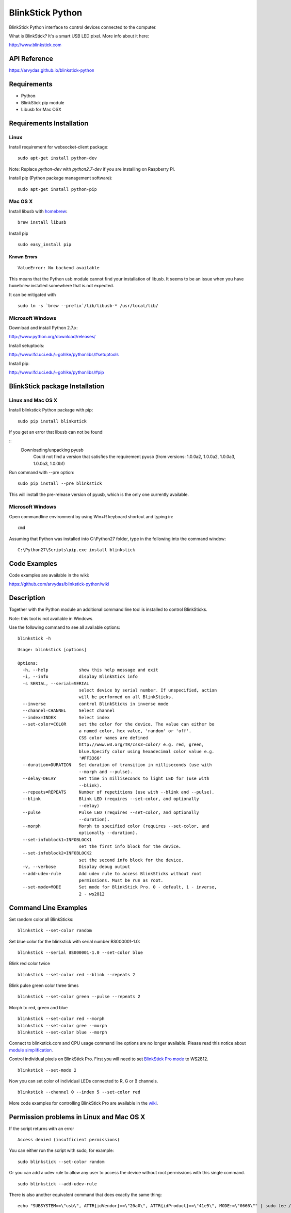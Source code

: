 BlinkStick Python
=================

BlinkStick Python interface to control devices connected to the
computer.

What is BlinkStick? It's a smart USB LED pixel. More info about it here:

http://www.blinkstick.com

API Reference
-------------

https://arvydas.github.io/blinkstick-python

Requirements
------------

-  Python
-  BlinkStick pip module
-  Libusb for Mac OSX

Requirements Installation
-------------------------

Linux
`````

Install requirement for websocket-client package:

::

    sudo apt-get install python-dev

Note: Replace *python-dev* with *python2.7-dev* if you are installing on Raspberry Pi.

Install pip (Python package management software):

::

    sudo apt-get install python-pip

Mac OS X
````````

Install libusb with `homebrew <http://mxcl.github.io/homebrew/>`_:

::

    brew install libusb

Install pip

:: 

    sudo easy_install pip

Known Errors
^^^^^^^^^^^^

::

    ValueError: No backend available

This means that the Python usb module cannot find your installation of libusb.
It seems to be an issue when you have ``homebrew`` installed somewhere that is
not expected.

It can be mitigated with

::

    sudo ln -s `brew --prefix`/lib/libusb-* /usr/local/lib/

Microsoft Windows
`````````````````

Download and install Python 2.7.x:

http://www.python.org/download/releases/

Install setuptools:

http://www.lfd.uci.edu/~gohlke/pythonlibs/#setuptools

Install pip:

http://www.lfd.uci.edu/~gohlke/pythonlibs/#pip

BlinkStick package Installation
-------------------------------

Linux and Mac OS X
``````````````````

Install blinkstick Python package with pip:

::

    sudo pip install blinkstick

If you get an error that libusb can not be found

::
    Downloading/unpacking pyusb
      Could not find a version that satisfies the requirement pyusb (from versions: 1.0.0a2, 1.0.0a2, 1.0.0a3, 1.0.0a3, 1.0.0b1)

Run command with --pre option:

::

    sudo pip install --pre blinkstick

This will install the pre-release version of pyusb, which is the only one currently available.

Microsoft Windows
`````````````````

Open commandline environment by using Win+R keyboard shortcut and typing in:

::

    cmd

Assuming that Python was installed into C:\\Python27 folder, type in the 
following into the command window:

::
    
    C:\Python27\Scripts\pip.exe install blinkstick

Code Examples
-------------

Code examples are available in the wiki:

https://github.com/arvydas/blinkstick-python/wiki


Description
-----------

Together with the Python module an additional command line tool is 
installed to control BlinkSticks. 

Note: this tool is not available in Windows. 

Use the following command to see all available options:


::

    blinkstick -h

::

    Usage: blinkstick [options]

    Options:
      -h, --help            show this help message and exit
      -i, --info            display BlinkStick info
      -s SERIAL, --serial=SERIAL
                            select device by serial number. If unspecified, action
                            will be performed on all BlinkSticks.
      --inverse             control BlinkSticks in inverse mode
      --channel=CHANNEL     Select channel
      --index=INDEX         Select index
      --set-color=COLOR     set the color for the device. The value can either be
                            a named color, hex value, 'random' or 'off'.
                            CSS color names are defined
                            http://www.w3.org/TR/css3-color/ e.g. red, green,
                            blue.Specify color using hexadecimal color value e.g.
                            '#FF3366'
      --duration=DURATION   Set duration of transition in milliseconds (use with
                            --morph and --pulse).
      --delay=DELAY         Set time in milliseconds to light LED for (use with
                            --blink).
      --repeats=REPEATS     Number of repetitions (use with --blink and --pulse).
      --blink               Blink LED (requires --set-color, and optionally
                            --delay)
      --pulse               Pulse LED (requires --set-color, and optionally
                            --duration).
      --morph               Morph to specified color (requires --set-color, and
                            optionally --duration).
      --set-infoblock1=INFOBLOCK1
                            set the first info block for the device.
      --set-infoblock2=INFOBLOCK2
                            set the second info block for the device.
      -v, --verbose         Display debug output
      --add-udev-rule       Add udev rule to access BlinkSticks without root
                            permissions. Must be run as root.
      --set-mode=MODE       Set mode for BlinkStick Pro. 0 - default, 1 - inverse,
                            2 - ws2812

Command Line Examples
---------------------

Set random color all BlinkSticks:

::

    blinkstick --set-color random

Set blue color for the blinkstick with serial number BS000001-1.0:

::

    blinkstick --serial BS000001-1.0 --set-color blue

Blink red color twice

::

    blinkstick --set-color red --blink --repeats 2


Blink pulse green color three times

::

    blinkstick --set-color green --pulse --repeats 2

Morph to red, green and blue

::

    blinkstick --set-color red --morph
    blinkstick --set-color gree --morph
    blinkstick --set-color blue --morph

Connect to blinkstick.com and CPU usage command line options are no longer available. Please read this
notice about `module simplification <https://github.com/arvydas/blinkstick-python/wiki/Module-Simplification>`_.

Control individual pixels on BlinkStick Pro. First you will need to set
`BlinkStick Pro mode <http://mxcl.github.io/homebrew/>`_ to WS2812.

::

    blinkstick --set-mode 2


Now you can set color of individual LEDs connected to R, G or B channels.

::

    blinkstick --channel 0 --index 5 --set-color red

More code examples for controlling BlinkStick Pro are available in the 
`wiki <https://github.com/arvydas/blinkstick-python/wiki>`_.

Permission problems in Linux and Mac OS X
-----------------------------------------

If the script returns with an error

::

    Access denied (insufficient permissions)

You can either run the script with sudo, for example:

::

    sudo blinkstick --set-color random 

Or you can add a udev rule to allow any user to access the device
without root permissions with this single command.

::

    sudo blinkstick --add-udev-rule

There is also another equivalent command that does exactly the same thing:

::

    echo "SUBSYSTEM==\"usb\", ATTR{idVendor}==\"20a0\", ATTR{idProduct}==\"41e5\", MODE:=\"0666\"" | sudo tee /etc/udev/rules.d/85-blinkstick.rules

Reboot computer after you have added the command and all users will have
permissions to access the device without the need of root permissions.

Maintainers
-----------

-  Arvydas Juskevicius - http://twitter.com/arvydev
-  Rob Berwick - http://twitter.com/robberwick

